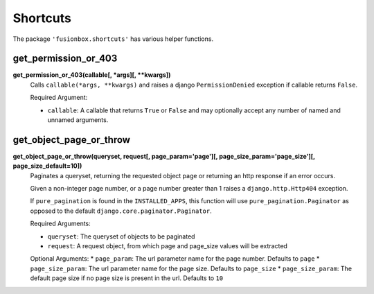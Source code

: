 Shortcuts
=========

The package ``'fusionbox.shortcuts'`` has various helper functions.


get_permission_or_403
-----

**get_permission_or_403(callable[, *args][, **kwargs])**
  Calls ``callable(*args, **kwargs)`` and raises a django ``PermissionDenied`` exception if callable returns ``False``.

  Required Argument:
  
  *  ``callable``: A callable that returns ``True`` or ``False`` and may optionally accept any number of named and unnamed arguments.


get_object_page_or_throw
------------------------


**get_object_page_or_throw(queryset, request[, page_param='page'][, page_size_param='page_size'][, page_size_default=10])**
  Paginates a queryset, returning the requested object page or returning an http response if an error occurs.

  Given a non-integer page number, or a page number greater than 1 raises a ``django.http.Http404`` exception.

  If ``pure_pagination`` is found in the ``INSTALLED_APPS``, this function will use ``pure_pagination.Paginator`` as opposed to the default ``django.core.paginator.Paginator``.

  Required Arguments:
  
  *  ``queryset``: The queryset of objects to be paginated
  *  ``request``: A request object, from which page and page_size values will be extracted

  Optional Arguments:
  *  ``page_param``: The url parameter name for the page number.  Defaults to ``page``
  *  ``page_size_param``: The url parameter name for the page size.  Defaults to ``page_size``
  *  ``page_size_param``: The default page size if no page size is present in the url.  Defaults to ``10``

